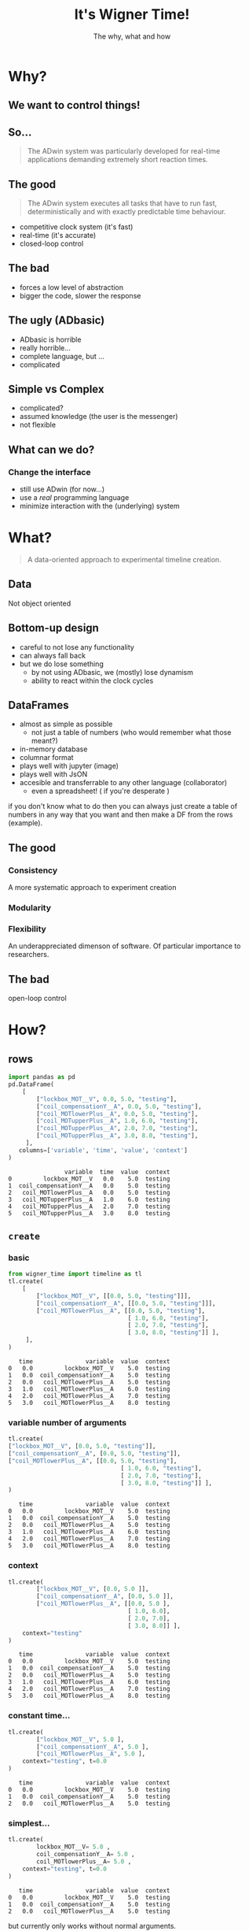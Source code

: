 #+title: It's Wigner Time!
#+author:  The why, what and how

#+OPTIONS: num:nil timestamp:nil

#+REVEAL_ROOT: https://cdn.jsdelivr.net/npm/reveal.js

#+REVEAL_THEME: serif
#+REVEAL_TRANS: cube
# #+REVEAL_PLUGINS: (highlight, notes)

#+OPTIONS: toc:nil num:nil
#+OPTIONS: reveal_width:1920
#+OPTIONS: reveal_height:1080

#+REVEAL_DEFAULT_SLIDE_BACKGROUND_SIZE: 1080px

* Abstract :noexport:
Here, we outline the library for new users, in a form that is primarily designed for presentations.

* Why?
** We want to control things!
#+REVEAL_HTML: <img class="stretch" src="graphics/MOT_pulsing.gif">
** So...
[[file:graphics/adwin.svg]]

#+ATTR_REVEAL: :frag frag-style
#+begin_quote
The ADwin system was particularly developed for real-time applications demanding extremely short reaction times.
#+end_quote


** The good
#+ATTR_REVEAL: :frag frag-style
#+begin_quote
The ADwin system executes all tasks that have to run fast, deterministically and with exactly predictable time behaviour.
#+end_quote


#+REVEAL_HTML: <div class="column" style="float:left; width: 50%">
#+ATTR_REVEAL: :frag (appear)
- competitive clock system
  (it's fast)
- real-time
  (it's accurate)
- closed-loop control
#+REVEAL_HTML: </div>

#+BEGIN_EXPORT html
<div class="column" style="float:right; width: 50%">
<img class="stretch,fragment" src="graphics/adwin-signal.png">
<img class="stretch,fragment" src="graphics/wheel-control.gif">
</div>
#+END_EXPORT


** The bad
#+BEGIN_EXPORT html
<div class="column" style="float:left; width: 50%">
<img class="stretch,fragment" src="graphics/ADbasic.webp">
</div>
#+END_EXPORT

#+REVEAL_HTML: <div class="column" style="float:right; width: 50%">
#+ATTR_REVEAL: :frag (appear)
- forces a low level of abstraction
- bigger the code, slower the response
#+REVEAL_HTML: </div>

** The ugly (ADbasic)
#+BEGIN_EXPORT html
<div class="column" style="float:left; width: 50%">
<img class="stretch,fragment" src="graphics/conway-life.gif">
</div>
#+END_EXPORT
#+ATTR_REVEAL: :frag (appear)

#+REVEAL_HTML: <div class="column" style="float:right; width: 50%">
#+ATTR_REVEAL: :frag (appear)
- ADbasic is horrible
- really horrible...
- complete language, but ...
- complicated
#+REVEAL_HTML: </div>

** Simple vs Complex
#+BEGIN_EXPORT html
<div class="column" style="float:left; width: 50%">
<img class="stretch,fragment" src="graphics/complected.png">
</div>
#+END_EXPORT
#+ATTR_REVEAL: :frag (appear)

#+REVEAL_HTML: <div class="column" style="float:right; width: 50%">
#+ATTR_REVEAL: :frag (appear)
- complicated?
- assumed knowledge (the user is the messenger)
- not flexible
#+REVEAL_HTML: </div>

** What can we do?
*** Change the interface
#+BEGIN_EXPORT html
<div class="column" style="float:left; width: 50%">
<img class="stretch,fragment" src="graphics/language-tree.png">
</div>
#+END_EXPORT
#+ATTR_REVEAL: :frag (appear)

#+REVEAL_HTML: <div class="column" style="float:right; width: 50%">
#+ATTR_REVEAL: :frag (appear)
- still use ADwin (for now...)
- use a /real/ programming language
- minimize interaction with the (underlying) system
#+REVEAL_HTML: </div>

* What?
#+begin_quote
A data-oriented approach to experimental timeline creation.
#+end_quote
** Data
Not object oriented
** Bottom-up design
- careful to not lose any functionality
- can always fall back
- but we do lose something
  - by not using ADbasic, we (mostly) lose dynamism
  - ability to react within the clock cycles
** DataFrames
- almost as simple as possible
  - not just a table of numbers (who would remember what those meant?)
- in-memory database
- columnar format
- plays well with jupyter (image)
- plays well with JsON
- accesible and transferrable to any other language (collaborator)
  - even a spreadsheet! ( if you're desperate )

if you don't know what to do then you can always just create a table of numbers in any way that you want and then make a DF from the rows (example).

** The good
*** Consistency
A more systematic approach to experiment creation
*** Modularity
*** Flexibility
An underappreciated dimenson of software. Of particular importance to researchers.

** The bad
open-loop control

* How?
** rows
#+begin_src python :session :exports both
import pandas as pd
pd.DataFrame(
    [
        ["lockbox_MOT__V", 0.0, 5.0, "testing"],
        ["coil_compensationY__A", 0.0, 5.0, "testing"],
        ["coil_MOTlowerPlus__A", 0.0, 5.0, "testing"],
        ["coil_MOTupperPlus__A", 1.0, 6.0, "testing"],
        ["coil_MOTupperPlus__A", 2.0, 7.0, "testing"],
        ["coil_MOTupperPlus__A", 3.0, 8.0, "testing"],
     ],
   columns=['variable', 'time', 'value', 'context']
)

#+end_src

#+RESULTS:
:                 variable  time  value  context
: 0         lockbox_MOT__V   0.0    5.0  testing
: 1  coil_compensationY__A   0.0    5.0  testing
: 2   coil_MOTlowerPlus__A   0.0    5.0  testing
: 3   coil_MOTupperPlus__A   1.0    6.0  testing
: 4   coil_MOTupperPlus__A   2.0    7.0  testing
: 5   coil_MOTupperPlus__A   3.0    8.0  testing

** ~create~
*** basic
#+begin_src python :session :exports both
from wigner_time import timeline as tl
tl.create(
    [
        ["lockbox_MOT__V", [[0.0, 5.0, "testing"]]],
        ["coil_compensationY__A", [[0.0, 5.0, "testing"]]],
        ["coil_MOTlowerPlus__A", [[0.0, 5.0, "testing"],
                                  [ 1.0, 6.0, "testing"],
                                  [ 2.0, 7.0, "testing"],
                                  [ 3.0, 8.0, "testing"]] ],
     ],
)
#+end_src

#+RESULTS:
:    time               variable  value  context
: 0   0.0         lockbox_MOT__V    5.0  testing
: 1   0.0  coil_compensationY__A    5.0  testing
: 2   0.0   coil_MOTlowerPlus__A    5.0  testing
: 3   1.0   coil_MOTlowerPlus__A    6.0  testing
: 4   2.0   coil_MOTlowerPlus__A    7.0  testing
: 5   3.0   coil_MOTlowerPlus__A    8.0  testing

*** variable number of arguments
#+begin_src python :session :exports both
tl.create(
["lockbox_MOT__V", [0.0, 5.0, "testing"]],
["coil_compensationY__A", [0.0, 5.0, "testing"]],
["coil_MOTlowerPlus__A", [[0.0, 5.0, "testing"],
                                [ 1.0, 6.0, "testing"],
                                [ 2.0, 7.0, "testing"],
                                [ 3.0, 8.0, "testing"]] ],
)
#+end_src

#+RESULTS:
:    time               variable  value  context
: 0   0.0         lockbox_MOT__V    5.0  testing
: 1   0.0  coil_compensationY__A    5.0  testing
: 2   0.0   coil_MOTlowerPlus__A    5.0  testing
: 3   1.0   coil_MOTlowerPlus__A    6.0  testing
: 4   2.0   coil_MOTlowerPlus__A    7.0  testing
: 5   3.0   coil_MOTlowerPlus__A    8.0  testing

*** context
#+begin_src python :session :exports both
tl.create(
        ["lockbox_MOT__V", [0.0, 5.0 ]],
        ["coil_compensationY__A", [0.0, 5.0 ]],
        ["coil_MOTlowerPlus__A", [[0.0, 5.0 ],
                                  [ 1.0, 6.0],
                                  [ 2.0, 7.0],
                                  [ 3.0, 8.0]] ],
    context="testing"
)
#+end_src

#+RESULTS:
:    time               variable  value  context
: 0   0.0         lockbox_MOT__V    5.0  testing
: 1   0.0  coil_compensationY__A    5.0  testing
: 2   0.0   coil_MOTlowerPlus__A    5.0  testing
: 3   1.0   coil_MOTlowerPlus__A    6.0  testing
: 4   2.0   coil_MOTlowerPlus__A    7.0  testing
: 5   3.0   coil_MOTlowerPlus__A    8.0  testing

*** constant time...
#+begin_src python :session :exports both
tl.create(
        ["lockbox_MOT__V", 5.0 ],
        ["coil_compensationY__A", 5.0 ],
        ["coil_MOTlowerPlus__A", 5.0 ],
    context="testing", t=0.0
)
#+end_src

#+RESULTS:
:    time               variable  value  context
: 0   0.0         lockbox_MOT__V    5.0  testing
: 1   0.0  coil_compensationY__A    5.0  testing
: 2   0.0   coil_MOTlowerPlus__A    5.0  testing


*** simplest...
#+begin_src python :session :exports both
tl.create(
        lockbox_MOT__V= 5.0 ,
        coil_compensationY__A= 5.0 ,
        coil_MOTlowerPlus__A= 5.0 ,
    context="testing", t=0.0
)
#+end_src

#+RESULTS:
:    time               variable  value  context
: 0   0.0         lockbox_MOT__V    5.0  testing
: 1   0.0  coil_compensationY__A    5.0  testing
: 2   0.0   coil_MOTlowerPlus__A    5.0  testing

but currently only works without normal arguments.

** ~display~
#+begin_notes
Now that the timeline is simply data. It's easy to use the data for other purposes, e.g. for visualization.
#+end_notes
#+REVEAL_HTML: <div class="column" style="float:left; width: 50%">
#+begin_src python
tl.display(
    tl.create(
        ["lockbox_MOT__V", [0.0, 5.0 ]],
        ["coil_compensationY__A", [0.0, 5.0 ]],
        ["coil_MOTlowerPlus__A", [[0.0, 5.0 ],
                                  [ 1.0, 6.0],
                                  [ 2.0, 7.0],
                                  [ 3.0, 8.0]] ],
        context="testing"
    )
)
#+end_src

#+RESULTS:

#+REVEAL_HTML: </div>

#+BEGIN_EXPORT html
<div class="column" style="float:right; width: 50%">
<img class="stretch" src="graphics/display.png">
</div>
#+END_EXPORT

** ~next~
We dropped "coil_MOTlowerPlus__A" to demonstrate constant time, but we can add timelines to one another with a simple argument.
#+begin_src python :session :exports both
tline =  tl.create(
    lockbox_MOT__V= 5.0 ,
    coil_compensationY__A= 5.0 ,
    coil_MOTlowerPlus__A= 5.0 ,
    context="testing", t=0.0
)

tl.create(
    ["coil_MOTlowerPlus__A", [[0.0, 5.0 ],
                              [ 1.0, 6.0],
                              [ 2.0, 7.0],
                              [ 3.0, 8.0]] ]
    context="testing", timeline=tline
)
#+end_src

#+RESULTS:
*** it's just data ...
#+begin_src python :session :exports both
def make_list():
    return [[0.0, 5.0 ],
            [ 1.0, 6.0],
            [ 2.0, 7.0],
            [ 3.0, 8.0]]

tl.create(
    ["coil_MOTlowerPlus__A", make_list() ]
    context="testing", timeline=tline
)

#+end_src

#+RESULTS:

*** Ramps
You don't need to do it manually though (defaults to ~tanh~).
#+ATTR_REVEAL: :frag (appear)
Takes arguments like ~create~ (and extras)
#+begin_src python :session :exports both
tl.next(
    coil_MOTlowerPlus__A=8.0,
    t=3.0,
    timeline=tline,
)
#+end_src

#+RESULTS:
#+begin_example
            time               variable     value  context
0       0.000000         lockbox_MOT__V  5.000000  testing
1       0.000000  coil_compensationY__A  5.000000  testing
2       0.000000   coil_MOTlowerPlus__A  5.000000  testing
3       0.000000   coil_MOTlowerPlus__A  5.000000  testing
4       0.000020   coil_MOTlowerPlus__A  5.000001  testing
...          ...                    ...       ...      ...
493332  2.999845   coil_MOTlowerPlus__A  7.999996  testing
493333  2.999880   coil_MOTlowerPlus__A  7.999997  testing
493334  2.999915   coil_MOTlowerPlus__A  7.999998  testing
493335  2.999945   coil_MOTlowerPlus__A  7.999999  testing
493336  2.999980   coil_MOTlowerPlus__A  8.000000  testing

[493337 rows x 4 columns]
#+end_example

** update
- passes timeline from one function to the next (don't specify)
- note the 'natural' order of the functions
- works with 'any' single-argument (timeline) function
#+begin_src python :session :exports both
tl.update(
    tl.create(
        lockbox_MOT__V=5.0,
        coil_compensationY__A=5.0,
        coil_MOTlowerPlus__A=5.0,
        context="testing",
        t=0.0,
    ),
    tl.next(
        coil_MOTlowerPlus__A=8.0,
        t=3.0,
    ),
)
#+end_src

#+RESULTS:
#+begin_example
            time               variable     value  context
0       0.000000         lockbox_MOT__V  5.000000  testing
1       0.000000  coil_compensationY__A  5.000000  testing
2       0.000000   coil_MOTlowerPlus__A  5.000000  testing
3       0.000000   coil_MOTlowerPlus__A  5.000000  testing
4       0.000020   coil_MOTlowerPlus__A  5.000001  testing
...          ...                    ...       ...      ...
493332  2.999845   coil_MOTlowerPlus__A  7.999996  testing
493333  2.999880   coil_MOTlowerPlus__A  7.999997  testing
493334  2.999915   coil_MOTlowerPlus__A  7.999998  testing
493335  2.999945   coil_MOTlowerPlus__A  7.999999  testing
493336  2.999980   coil_MOTlowerPlus__A  8.000000  testing

[493337 rows x 4 columns]
#+end_example

** set
** shift
** Functions
- for creating new functionality
- chainable if the first argument is a timeline
